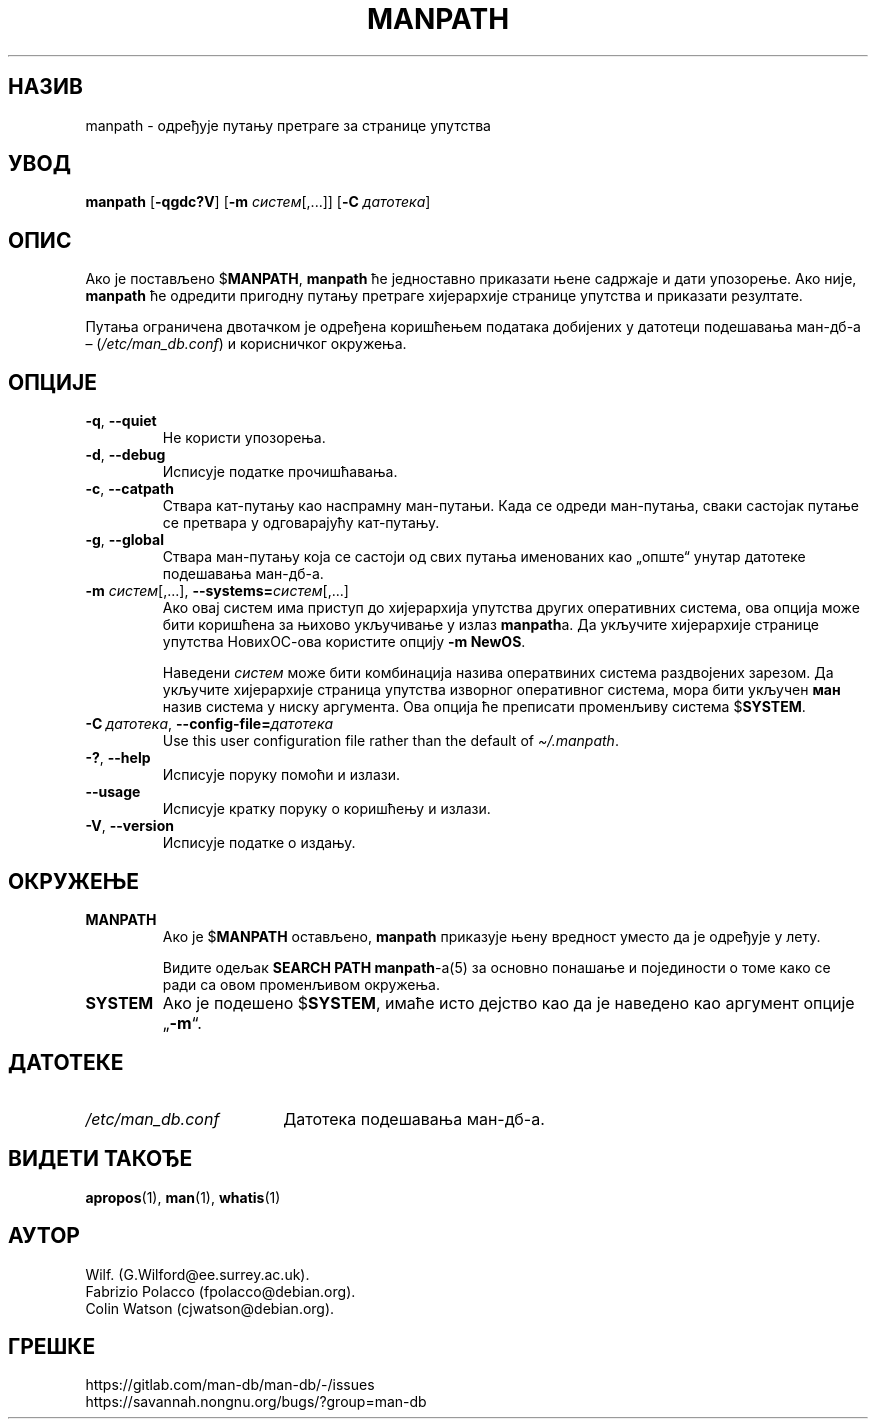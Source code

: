 .\" Man page for manpath
.\"
.\" Copyright (C) 1995, Graeme W. Wilford. (Wilf.)
.\" Copyright (C) 2001-2019 Colin Watson.
.\"
.\" You may distribute under the terms of the GNU General Public
.\" License as specified in the docs/COPYING.GPLv2 file that comes with the
.\" man-db distribution.
.\"
.\" Sun Jan 22 22:15:17 GMT 1995 Wilf. (G.Wilford@ee.surrey.ac.uk)
.\"
.pc ""
.\"*******************************************************************
.\"
.\" This file was generated with po4a. Translate the source file.
.\"
.\"*******************************************************************
.TH MANPATH 1 2024-04-05 2.12.1 "Помагало страничара упутства"
.SH НАЗИВ
manpath \- одређује путању претраге за странице упутства
.SH УВОД
\fBmanpath\fP [\|\fB\-qgdc?V\fP\|] [\|\fB\-m\fP \fIсистем\fP\|[\|,.\|.\|.\|]\|] [\|\fB\-C\fP
\fIдатотека\fP\|]
.SH ОПИС
Ако је постављено $\fBMANPATH\fP, \fBmanpath\fP ће једноставно приказати њене
садржаје и дати упозорење.  Ако није, \fBmanpath\fP ће одредити пригодну
путању претраге хијерархије странице упутства и приказати резултате.

Путања ограничена двотачком је одређена коришћењем података добијених у
датотеци подешавања ман\-дб\-а \(en (\fI/etc/man_db.conf\fP) и корисничког
окружења.
.SH ОПЦИЈЕ
.TP 
.if  !'po4a'hide' .BR \-q ", " \-\-quiet
Не користи упозорења.
.TP 
.if  !'po4a'hide' .BR \-d ", " \-\-debug
Исписује податке прочишћавања.
.TP 
.if  !'po4a'hide' .BR \-c ", " \-\-catpath
Ствара кат\-путању као наспрамну ман\-путањи.  Када се одреди ман\-путања,
сваки састојак путање се претвара у одговарајућу кат\-путању.
.TP 
.if  !'po4a'hide' .BR \-g ", " \-\-global
Ствара ман\-путању која се састоји од свих путања именованих као „опште“
унутар датотеке подешавања ман\-дб\-а.
.TP 
\fB\-m\fP \fIсистем\fP\|[\|,.\|.\|.\|]\|, \fB\-\-systems=\fP\fIсистем\fP\|[\|,.\|.\|.\|]
Ако овај систем има приступ до хијерархија упутства других оперативних
система, ова опција може бити коришћена за њихово укључивање у излаз
\fBmanpath\fPа.  Да укључите хијерархије странице упутства НовихОС\-ова
користите опцију \fB\-m\fP \fBNewOS\fP.

Наведени \fIсистем\fP може бити комбинација назива оператвиних система
раздвојених зарезом.  Да укључите хијерархије страница упутства изворног
оперативног система, мора бити укључен \fBман\fP назив система у ниску
аргумента.  Ова опција ће преписати променљиву система $\fBSYSTEM\fP.
.TP 
\fB\-C\ \fP\fIдатотека\fP,\ \fB\-\-config\-file=\fP\fIдатотека\fP
Use this user configuration file rather than the default of
\fI\(ti/.manpath\fP.
.TP 
.if  !'po4a'hide' .BR \-? ", " \-\-help
Исписује поруку помоћи и излази.
.TP 
.if  !'po4a'hide' .B \-\-usage
Исписује кратку поруку о коришћењу и излази.
.TP 
.if  !'po4a'hide' .BR \-V ", " \-\-version
Исписује податке о издању.
.SH ОКРУЖЕЊЕ
.TP 
.if  !'po4a'hide' .B MANPATH
Ако је $\fBMANPATH\fP остављено, \fBmanpath\fP приказује њену вредност уместо да
је одређује у лету.

Видите одељак \fBSEARCH PATH\fP \fBmanpath\fP\-а(5) за основно понашање и
појединости о томе како се ради са овом променљивом окружења.
.TP 
.if  !'po4a'hide' .B SYSTEM
Ако је подешено $\fBSYSTEM\fP, имаће исто дејство као да је наведено као
аргумент опције „\fB\-m\fP“.
.SH ДАТОТЕКЕ
.TP  \w'/etc/man_db.conf'u+2n
.if  !'po4a'hide' .I /etc/man_db.conf
Датотека подешавања ман\-дб\-а.
.SH "ВИДЕТИ ТАКОЂЕ"
.if  !'po4a'hide' .BR apropos (1),
.if  !'po4a'hide' .BR man (1),
.if  !'po4a'hide' .BR whatis (1)
.SH АУТОР
.nf
.if  !'po4a'hide' Wilf.\& (G.Wilford@ee.surrey.ac.uk).
.if  !'po4a'hide' Fabrizio Polacco (fpolacco@debian.org).
.if  !'po4a'hide' Colin Watson (cjwatson@debian.org).
.fi
.SH ГРЕШКЕ
.if  !'po4a'hide' https://gitlab.com/man-db/man-db/-/issues
.br
.if  !'po4a'hide' https://savannah.nongnu.org/bugs/?group=man-db
